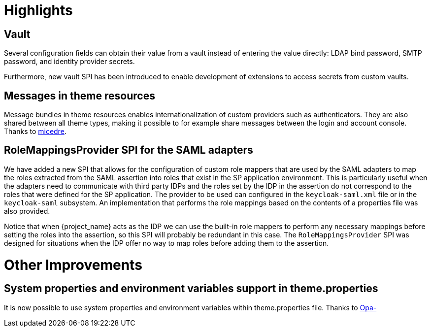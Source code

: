 = Highlights

== Vault

Several configuration fields can obtain their value from
a vault instead of entering the value directly: LDAP bind password,
SMTP password, and identity provider secrets.

Furthermore, new vault SPI has been introduced to enable development
of extensions to access secrets from custom vaults.

== Messages in theme resources

Message bundles in theme resources enables internationalization of custom providers such as authenticators. They are also shared between all theme types, making it possible to for example share messages between the login and account console. Thanks to https://github.com/micedre[micedre].

== RoleMappingsProvider SPI for the SAML adapters

We have added a new SPI that allows for the configuration of custom role mappers that are used by the SAML adapters to map
the roles extracted from the SAML assertion into roles that exist in the SP application environment. This is particularly useful
when the adapters need to communicate with third party IDPs and the roles set by the IDP in the assertion do not correspond to
the roles that were defined for the SP application. The provider to be used can configured in the `keycloak-saml.xml`
file or in the `keycloak-saml` subsystem. An implementation that performs the role mappings based on the contents of a properties
file was also provided.

Notice that when {project_name} acts as the IDP we can use the built-in role mappers to perform any necessary mappings
before setting the roles into the assertion, so this SPI will probably be redundant in this case. The `RoleMappingsProvider`
SPI was designed for situations when the IDP offer no way to map roles before adding them to the assertion.

= Other Improvements

== System properties and environment variables support in theme.properties

It is now possible to use system properties and environment variables within theme.properties file. Thanks to https://github.com/Opa-[Opa-]
